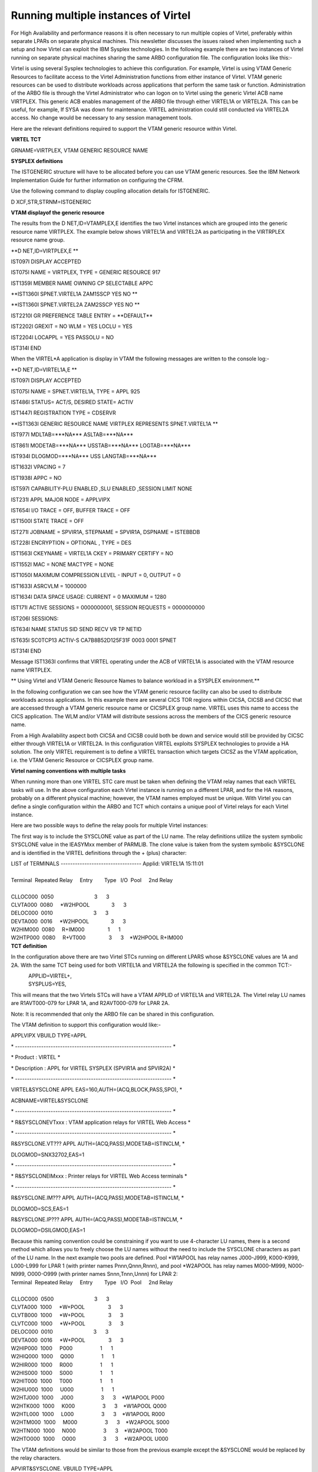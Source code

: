 Running multiple instances of Virtel
====================================

For High Availability and performance reasons it is often necessary to
run multiple copies of Virtel, preferably within separate LPARs on
separate physical machines. This newsletter discusses the issues raised
when implementing such a setup and how Virtel can exploit the IBM
Sysplex technologies. In the following example there are two instances
of Virtel running on separate physical machines sharing the same ARBO
configuration file. The configuration looks like this:-

|image0|

Virtel is using several Sysplex technologies to achieve this
configuration. For example, Virtel is using VTAM Generic Resources to
facilitate access to the Virtel Administration functions from either
instance of Virtel. VTAM generic resources can be used to distribute
workloads across applications that perform the same task or function.
Administration of the ARBO file is through the Virtel Administrator who
can logon on to Virtel using the generic Virtel ACB name VIRTPLEX. This
generic ACB enables management of the ARBO file through either VIRTEL1A
or VIRTEL2A. This can be useful, for example, If SYSA was down for
maintenance. VIRTEL administration could still conducted via VIRTEL2A
access. No change would be necessary to any session management tools.

Here are the relevant definitions required to support the VTAM generic
resource within Virtel.

**VIRTEL TCT**

GRNAME=VIRTPLEX, VTAM GENERIC RESOURCE NAME

**SYSPLEX definitions**

The ISTGENERIC structure will have to be allocated before you can use
VTAM generic resources. See the IBM Network Implementation Guide for
further information on configuring the CFRM.

Use the following command to display coupling allocation details for
ISTGENERIC.

D XCF,STR,STRNM=ISTGENERIC

**VTAM displayof the generic resource**

The results from the D NET,ID=VTAMPLEX,E identifies the two Virtel
instances which are grouped into the generic resource name VIRTPLEX. The
example below shows VIRTEL1A and VIRTEL2A as participating in the
VIRTRPLEX resource name group.

**D NET,ID=VIRTPLEX,E **

IST097I DISPLAY ACCEPTED

IST075I NAME = VIRTPLEX, TYPE = GENERIC RESOURCE 917

IST1359I MEMBER NAME OWNING CP SELECTABLE APPC

**IST1360I SPNET.VIRTEL1A ZAM1SSCP YES NO **

**IST1360I SPNET.VIRTEL2A ZAM2SSCP YES NO **

IST2210I GR PREFERENCE TABLE ENTRY = \*\*DEFAULT\*\*

IST2202I GREXIT = NO WLM = YES LOCLU = YES

IST2204I LOCAPPL = YES PASSOLU = NO

IST314I END

When the VIRTEL\*A application is display in VTAM the following messages
are written to the console log:-

**D NET,ID=VIRTEL1A,E **

IST097I DISPLAY ACCEPTED

IST075I NAME = SPNET.VIRTEL1A, TYPE = APPL 925

IST486I STATUS= ACT/S, DESIRED STATE= ACTIV

IST1447I REGISTRATION TYPE = CDSERVR

**IST1363I GENERIC RESOURCE NAME VIRTPLEX REPRESENTS SPNET.VIRTEL1A **

IST977I MDLTAB=\*\*\*NA\*\*\* ASLTAB=\*\*\*NA\*\*\*

IST861I MODETAB=\*\*\*NA\*\*\* USSTAB=\*\*\*NA\*\*\*
LOGTAB=\*\*\*NA\*\*\*

IST934I DLOGMOD=\*\*\*NA\*\*\* USS LANGTAB=\*\*\*NA\*\*\*

IST1632I VPACING = 7

IST1938I APPC = NO

IST597I CAPABILITY-PLU ENABLED ,SLU ENABLED ,SESSION LIMIT NONE

IST231I APPL MAJOR NODE = APPLVIPX

IST654I I/O TRACE = OFF, BUFFER TRACE = OFF

IST1500I STATE TRACE = OFF

IST271I JOBNAME = SPVIR1A, STEPNAME = SPVIR1A, DSPNAME = ISTEBBDB

IST228I ENCRYPTION = OPTIONAL , TYPE = DES

IST1563I CKEYNAME = VIRTEL1A CKEY = PRIMARY CERTIFY = NO

IST1552I MAC = NONE MACTYPE = NONE

IST1050I MAXIMUM COMPRESSION LEVEL - INPUT = 0, OUTPUT = 0

IST1633I ASRCVLM = 1000000

IST1634I DATA SPACE USAGE: CURRENT = 0 MAXIMUM = 1280

IST171I ACTIVE SESSIONS = 0000000001, SESSION REQUESTS = 0000000000

IST206I SESSIONS:

IST634I NAME STATUS SID SEND RECV VR TP NETID

IST635I SC0TCP13 ACTIV-S CA7B8B52D125F31F 0003 0001 SPNET

IST314I END

Message IST1363I confirms that VIRTEL operating under the ACB of
VIRTEL1A is associated with the VTAM resource name VIRTPLEX.

**
Using Virtel and VTAM Generic Resource Names to balance workload in a
SYSPLEX environment.**

In the following configuration we can see how the VTAM generic resource
facility can also be used to distribute workloads across applications.
In this example there are several CICS TOR regions within CICSA, CICSB
and CICSC that are accessed through a VTAM generic resource name or
CICSPLEX group name. VIRTEL uses this name to access the CICS
application. The WLM and/or VTAM will distribute sessions across the
members of the CICS generic resource name.

|image1|

From a High Availability aspect both CICSA and CICSB could both be down
and service would still be provided by CICSC either through VIRTEL1A or
VIRTEL2A. In this configuration VIRTEL exploits SYSPLEX technologies to
provide a HA solution. The only VIRTEL requirement is to define a VIRTEL
transaction which targets CICSZ as the VTAM application, i.e. the VTAM
Generic Resource or CICSPLEX group name.

**Virtel naming conventions with multiple tasks**

When running more than one VIRTEL STC care must be taken when defining
the VTAM relay names that each VIRTEL tasks will use. In the above
configuration each Virtel instance is running on a different LPAR, and
for the HA reasons, probably on a different physical machine; however,
the VTAM names employed must be unique. With Virtel you can define a
single configuration within the ARBO and TCT which contains a unique
pool of Virtel relays for each Virtel instance.

Here are two possible ways to define the relay pools for multiple Virtel
instances:

The first way is to include the SYSCLONE value as part of the LU name.
The relay definitions utilize the system symbolic SYSCLONE value in the
IEASYMxx member of PARMLIB. The clone value is taken from the system
symbolic &SYSCLONE and is identified in the VIRTEL definitions through
the + (plus) character:

| LIST of TERMINALS ---------------------------------- Applid: VIRTEL1A
  15:11:01
|                                                                      
       
| Terminal  Repeated Relay     Entry        Type   I/O  Pool     2nd
  Relay      
|                                                                      
       
| CLLOC000  0050                            3      3                    
         
| CLVTA000  0080     \*W2HPOOL               3      3                  
           
| DELOC000  0010                            3      3                    
         
| DEVTA000  0016     \*W2HPOOL               3      3                  
           
| W2HIM000  0080     R+IM000                1      1                    
         
| W2HTP000  0080     R+VT000                3      3    \*W2HPOOL
  R+IM000        
| **TCT definition**

In the configuration above there are two Virtel STCs running on
different LPARS whose &SYSCLONE values are 1A and 2A. With the same TCT
being used for both VIRTEL1A and VIRTEL2A the following is specified in
the common TCT:-

|             APPLID=VIRTEL+,
|             SYSPLUS=YES,

This will means that the two Virtels STCs will have a VTAM APPLID of
VIRTEL1A and VIRTEL2A. The Virtel relay LU names are R1AVT000-079 for
LPAR 1A, and R2AVT000-079 for LPAR 2A.

Note: It is recommended that only the ARBO file can be shared in this
configuration.

The VTAM definition to support this configuration would like:-

APPLVIPX VBUILD TYPE=APPL

\* ------------------------------------------------------------------ \*

\* Product : VIRTEL \*

\* Description : APPL for VIRTEL SYSPLEX (SPVIR1A and SPVIR2A) \*

\* ------------------------------------------------------------------ \*

VIRTEL&SYSCLONE APPL EAS=160,AUTH=(ACQ,BLOCK,PASS,SPO), \*

ACBNAME=VIRTEL&SYSCLONE

\* ------------------------------------------------------------------ \*

\* R&SYSCLONEVTxxx : VTAM application relays for VIRTEL Web Access \*

\* ------------------------------------------------------------------ \*

R&SYSCLONE.VT??? APPL AUTH=(ACQ,PASS),MODETAB=ISTINCLM, \*

DLOGMOD=SNX32702,EAS=1

\* ------------------------------------------------------------------ \*

\* R&SYSCLONEIMxxx : Printer relays for VIRTEL Web Access terminals \*

\* ------------------------------------------------------------------ \*

R&SYSCLONE.IM??? APPL AUTH=(ACQ,PASS),MODETAB=ISTINCLM, \*

DLOGMOD=SCS,EAS=1

R&SYSCLONE.IP??? APPL AUTH=(ACQ,PASS),MODETAB=ISTINCLM, \*

DLOGMOD=DSILGMOD,EAS=1

| Because this naming convention could be constraining if you want to
  use 4-character LU names, there is a second method which allows you to
  freely choose the LU names without the need to include the SYSCLONE
  characters as part of the LU name. In the next example two pools are
  defined. Pool \*W1APOOL has relay names J000-J999, K000-K999,
  L000-L999 for LPAR 1 (with printer names Pnnn,Qnnn,Rnnn), and pool
  \*W2APOOL has relay names M000-M999, N000-N999, O000-O999 (with
  printer names Snnn,Tnnn,Unnn) for LPAR 2:
| Terminal  Repeated Relay     Entry        Type   I/O  Pool     2nd
  Relay      
|                                                                      
       
| CLLOC000  0500                            3      3
| CLVTA000  1000     \*W+POOL                3      3
| CLVTB000  1000     \*W+POOL                3      3
| CLVTC000  1000     \*W+POOL                3      3
| DELOC000  0010                            3      3
| DEVTA000  0016     \*W+POOL                3      3
| W2HIP000  1000     P000                   1      1
| W2HIQ000  1000     Q000                   1      1
| W2HIR000  1000     R000                   1      1
| W2HIS000  1000     S000                   1      1
| W2HIT000  1000     T000                   1      1
| W2HIU000  1000     U000                   1      1
| W2HTJ000  1000     J000                   3      3    \*W1APOOL P000
| W2HTK000  1000     K000                   3      3    \*W1APOOL Q000
| W2HTL000  1000     L000                   3      3    \*W1APOOL R000
| W2HTM000  1000     M000                   3      3    \*W2APOOL S000
| W2HTN000  1000     N000                   3      3    \*W2APOOL T000
| W2HTO000  1000     O000                   3      3    \*W2APOOL U000

The VTAM definitions would be similar to those from the previous example
except the &SYSCLONE would be replaced by the relay characters.

| APVIRT&SYSCLONE. VBUILD TYPE=APPL                                    
    
| \* ------------------------------------------------------------------
  \*   
| \* Product     :  VIRTEL                                            
   \*   
| \* Description :  Main ACB for VIRTEL application                    
  \*   
| \* ------------------------------------------------------------------
  \*   
| VIRTEL&SYSCLONE APPL AUTH=(ACQ,BLOCK,PASS,SPO),EAS=160,              
   + 
|              ACBNAME=VIRTEL&SYSCLONE                                
    
| \* ------------------------------------------------------------------
  \*   
| \* Jxxx,Kxxx   : VTAM application relays for VIRTEL Web Access      
   \*   
| \* Lxxx,Mxxx   : VTAM application relays for VIRTEL Web Access      
   \*

| \* Nxxx,Oxxx   : VTAM application relays for VIRTEL Web Access      
   \*      
| \* ------------------------------------------------------------------
  \*   
| J??? APPL  AUTH=(ACQ,PASS),MODETAB=ISTINCLM,DLOGMOD=SNX32702,EAS=1    
    
| K??? APPL  AUTH=(ACQ,PASS),MODETAB=ISTINCLM,DLOGMOD=SNX32702,EAS=1    
    
| L??? APPL  AUTH=(ACQ,PASS),MODETAB=ISTINCLM,DLOGMOD=SNX32702,EAS=1    
    
| M??? APPL  AUTH=(ACQ,PASS),MODETAB=ISTINCLM,DLOGMOD=SNX32702,EAS=1    
    

| N??? APPL  AUTH=(ACQ,PASS),MODETAB=ISTINCLM,DLOGMOD=SNX32702,EAS=1    
    
| O??? APPL  AUTH=(ACQ,PASS),MODETAB=ISTINCLM,DLOGMOD=SNX32702,EAS=1    
    
| \* ------------------------------------------------------------------
  \*   
| \* Pxxx,Qxxx   : Printer relays for VIRTEL Web Access terminals      
  \*   
| \* Rxxx,Sxxx   : Printer relays for VIRTEL Web Access terminals      
  \*   

\* Txxx,Uxxx   : Printer relays for VIRTEL Web Access terminals       \*
  

\* ------------------------------------------------------------------ \*

P??? APPL AUTH=NVPACE,EAS=1,PARSESS=NO,MODETAB=ISTINCLM,SESSLIM=YES     

Q??? APPL AUTH=NVPACE,EAS=1,PARSESS=NO,MODETAB=ISTINCLM,SESSLIM=YES     

R??? APPL AUTH=NVPACE,EAS=1,PARSESS=NO,MODETAB=ISTINCLM,SESSLIM=YES     

| S??? APPL AUTH=NVPACE,EAS=1,PARSESS=NO,MODETAB=ISTINCLM,SESSLIM=YES  
       
| T??? APPL AUTH=NVPACE,EAS=1,PARSESS=NO,MODETAB=ISTINCLM,SESSLIM=YES  
    
| U??? APPL AUTH=NVPACE,EAS=1,PARSESS=NO,MODETAB=ISTINCLM,SESSLIM=YES  
    

**
Using the Distributed VIPA with Virtel**

Using a Dynamic VIPA with IBM’s SYSPLEX Distributor (SD) you can balance
Virtel session workload across more than one Virtel STC. The
distributing TCPIP stack will balance workload across the participating
target TCPIP stacks. Allocation of new sessions on the IP side will
depend on the selected SD/WLM algorithm. For example this can be a Round
Robin policy or WLM policy workload algorithm. Access to the Virtel
tasks is through using distributed VIPA address which is defined in a
TCPIP profile. In the configuration above it is defined as
192.168.170.15. The relevant PROFILE definitions for TCPIP would look
like:-

VIPADYNAMIC

VIPARANGE DEFINE MOVEABLE NONDISRUPTIVE 255.255.255.0 192.168.170.20

VIPADEFINE MOVE IMMED 255.255.255.0 192.168.170.15

VIPADISTRIBUTE DEFINE TIMEDAFF 300 DISTMETHOD ROUNDROBIN 192.168.170.15

DESTIP ALL

ENDVIPADYNAMIC

It is essential to include the TIMEDAFF parameter in the VIPA definition
as this maintains session affinity. The TIMEDAFF facility ensures that a
user will always connect to the same VIRTEL while a session is open.
Also, it is recommended that the Virtel line W-HTTP (port 41001) is used
for Virtel Administration and line C-HTTP (port 41002) for user access
to applications.

Line W-HTTP should be defined using the base address of the LPAR (i.e.
the home address of the default interface) by specifying only the port
number. For example:

Local address ==> :41001

Line C-HTTP should be defined using the distributed VIPA address with
port number:

Local address ==> 192.168.170.15:41002

The Virtel Line display command displays this configuration:

**F SPVIR1A,LINES **

VIR0200I LINES

VIR0201I VIRTEL 4.54 APPLID=VIRTEL1A LINES

VIR0202I INT.NAME EXT.NAME TYPE ACB OR IP

VIR0202I -------- -------- ----- ---------

VIR0202I C-HTTP HTTP-CLI TCP1 192.168.170.15:41002

VIR0202I W-HTTP HTTP-W2H TCP1 :41001

| VIR0202I ---END OF LIST---
| In this way the administrator can access a specific Virtel using port
  41001 of the appropriate LPAR’s IP address, while the users can access
  both Virtels using port 41002 on the DVIPA address.

**Uisng Virtel with Apache Proxy as a load balancing mechanism**

Another way of balancing workloads across multiple Virtel instances is
through an Apache Reverse Proxy Server. In this setup the proxy server
load balances IP sessions across the known TCPIP stacks, very much like
IBM’s Sysplex Distributor.

|D:\\Documents\\SysperTec\\Newsletters\\Proxy Load Balancing.jpg|

Again, to maintain session affinity the correct load balancing
parameters must be used. An example from the http.conf looks like this:-

#

# Virtel

#

ProxyPass / balancer://hostcluster/

ProxyPassReverse / balancer://hostcluster/

<Proxy balancer://hostcluster>

BalancerMember http://syt00101.gzaop.local:41002 retry=5

BalancerMember http://syt00101.gzaop.local:51002 retry=5

ProxySet lbmethod=byrequests

</Proxy>

For more information on setting up an Apache Proxy Server visit
http://httpd.apache.org/docs/2.2/mod/mod_proxy_balancer.html

To use Apache as a Proxy Server it is essential that the correct
configuration modules are loaded at startup:-

# LoadModule foo\_module modules/mod\_foo.so

LoadModule authz\_host\_module modules/mod\_authz\_host.so

LoadModule auth\_basic\_module modules/mod\_auth\_basic.so

LoadModule authn\_file\_module modules/mod\_authn\_file.so

LoadModule authz\_user\_module modules/mod\_authz\_user.so

#LoadModule authz\_groupfile\_module modules/mod\_authz\_groupfile.so

LoadModule include\_module modules/mod\_include.so

LoadModule log\_config\_module modules/mod\_log\_config.so

LoadModule env\_module modules/mod\_env.so

#LoadModule mime\_magic\_module modules/mod\_mime\_magic.so

#LoadModule expires\_module modules/mod\_expires.so

LoadModule headers\_module modules/mod\_headers.so

LoadModule unique\_id\_module modules/mod\_unique\_id.so

LoadModule setenvif\_module modules/mod\_setenvif.so

**LoadModule proxy\_module modules/mod\_proxy.so**

LoadModule proxy\_connect\_module modules/mod\_proxy\_connect.so

#LoadModule proxy\_ftp\_module modules/mod\_proxy\_ftp.so

LoadModule proxy\_http\_module modules/mod\_proxy\_http.so

LoadModule mime\_module modules/mod\_mime.so

#LoadModule dav\_module modules/mod\_dav.so

#LoadModule dav\_fs\_module modules/mod\_dav\_fs.so

LoadModule autoindex\_module modules/mod\_autoindex.so

#LoadModule asis\_module modules/mod\_asis.so

#LoadModule info\_module modules/mod\_info.so

LoadModule cgi\_module modules/mod\_cgi.so

LoadModule dir\_module modules/mod\_dir.so

LoadModule actions\_module modules/mod\_actions.so

#LoadModule speling\_module modules/mod\_speling.so

#LoadModule userdir\_module modules/mod\_userdir.so

LoadModule alias\_module modules/mod\_alias.so

#LoadModule rewrite\_module modules/mod\_rewrite.so

#LoadModule deflate\_module modules/mod\_deflate.so

**LoadModule proxy\_balancer\_module modules/mod\_proxy\_balancer.so **

Some other recommendations are:

| \* Timeouts
| SSLDisable
| SSLV3Timeout 18010

\* Format log with router information

| LogFormat "%h %l %u %t \\"%r\\" %>s %b \\"%{Referer}i\\"
  \\"%{User-Agent}i\\" \\"%{BALANCER\_WORKER\_ROUTE}e\\"" combined
| \* set Max-Age to 12h (doesn't work with IE)
| or
| \* enable mod\_expires and set: (this should be checked)
| ExpiresActive On
| ExpiresDefault "access plus 16 h"

See https://httpd.apache.org/docs/2.2/mod/mod_expires.html for more
information.

.. |image0| image:: C:\Users\Ed\Documents\GitHub\Virtel\docs\manuals\newsletters\TN201504\images/media/image1.jpg
   :width: 5.88542in
   :height: 5.21875in
.. |image1| image:: C:\Users\Ed\Documents\GitHub\Virtel\docs\manuals\newsletters\TN201504\images/media/image2.jpg
   :width: 6.17708in
   :height: 6.46875in
.. |D:\\Documents\\SysperTec\\Newsletters\\Proxy Load Balancing.jpg| image:: C:\Users\Ed\Documents\GitHub\Virtel\docs\manuals\newsletters\TN201504\images/media/image3.jpeg
   :width: 6.30000in
   :height: 3.54375in

